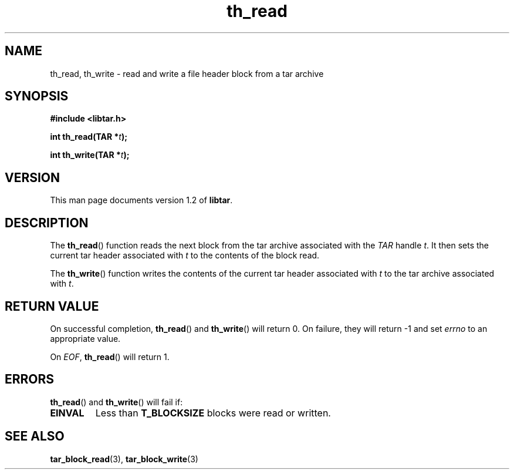 .TH th_read 3 "Jan 2001" "University of Illinois" "C Library Calls"
.SH NAME
th_read, th_write \- read and write a file header block from a tar archive
.SH SYNOPSIS
.B #include <libtar.h>
.P
.BI "int th_read(TAR *" t ");"

.BI "int th_write(TAR *" t ");"
.SH VERSION
This man page documents version 1.2 of \fBlibtar\fP.
.SH DESCRIPTION
The \fBth_read\fP() function reads the next block from the tar archive
associated with the \fITAR\fP handle \fIt\fP.  It then sets the
current tar header associated with \fIt\fP to the contents of the block
read.

The \fBth_write\fP() function writes the contents of the current
tar header associated with \fIt\fP to the tar archive associated
with \fIt\fP.
.SH RETURN VALUE
On successful completion, \fBth_read\fP() and \fBth_write\fP() will
return 0.  On failure, they will return -1 and set \fIerrno\fP to an
appropriate value.

On \fIEOF\fP, \fBth_read\fP() will return 1.
.SH ERRORS
\fBth_read\fP() and \fBth_write\fP() will fail if:
.IP \fBEINVAL\fP
Less than \fBT_BLOCKSIZE\fP blocks were read or written.
.PP
.SH SEE ALSO
.BR tar_block_read (3),
.BR tar_block_write (3)
